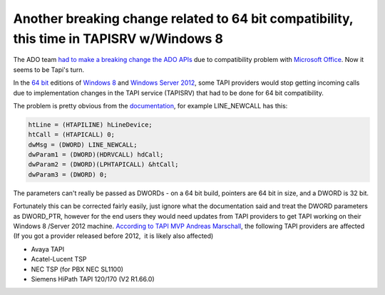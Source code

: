 .. meta::
   :description: The ADO team had to make a breaking change the ADO APIs due to compatibility problem with Microsoft Office. Now it seems to be Tapi’s turn.

Another breaking change related to 64 bit compatibility, this time in TAPISRV w/Windows 8
=========================================================================================
.. post:: 30, Jul, 2013
   :category: enmsdn,Microsoft
   :author: me
   :nocomments:

The ADO team `had to make a breaking change the ADO
APIs <http://jiangsheng.net/2011/02/24/breaking-change-in-ado-update-kb983246-included-in-windows-7-service-pack-1/>`__
due to compatibility problem with `Microsoft
Office <http://en.wikipedia.org/wiki/Microsoft_Office>`__. Now it seems
to be Tapi's turn. 

In the `64
bit <http://en.wikipedia.org/wiki/64-bit_computing>`__ editions of
`Windows 8 <http://en.wikipedia.org/wiki/Windows_8>`__ and `Windows
Server 2012 <http://en.wikipedia.org/wiki/Windows_Server_2012>`__, some
TAPI providers would stop getting incoming calls due to implementation
changes in the TAPI service (TAPISRV) that had to be done for 64 bit
compatibility.

The problem is pretty obvious from the
`documentation <http://msdn.microsoft.com/en-us/library/windows/desktop/ms725235%28v=vs.85%29.aspx>`__,
for example LINE_NEWCALL has this:

.. code-block::

   htLine = (HTAPILINE) hLineDevice;
   htCall = (HTAPICALL) 0;
   dwMsg = (DWORD) LINE_NEWCALL;
   dwParam1 = (DWORD)(HDRVCALL) hdCall;
   dwParam2 = (DWORD)(LPHTAPICALL) &htCall;
   dwParam3 = (DWORD) 0;

The parameters can't really be passed as DWORDs -
on a 64 bit build, pointers are 64 bit in size, and a DWORD is 32 bit.

Fortunately this can be corrected fairly easily, just ignore what the
documentation said and treat the DWORD parameters as DWORD_PTR, however
for the end users they would need updates from TAPI providers to get
TAPI working on their Windows 8 /Server 2012 machine. `According to TAPI
MVP Andreas
Marschall <http://social.msdn.microsoft.com/Forums/windowsdesktop/en-US/1d9646d9-ea18-4bfa-8214-d017cab97d56/windows-8-tapi-issues>`__,
the following TAPI providers are affected (If you got a provider
released before 2012,  it is likely also affected)

- Avaya TAPI
- Acatel-Lucent TSP
- NEC TSP (for PBX NEC SL1100)
- Siemens HiPath TAPI 120/170 (V2 R1.66.0)

